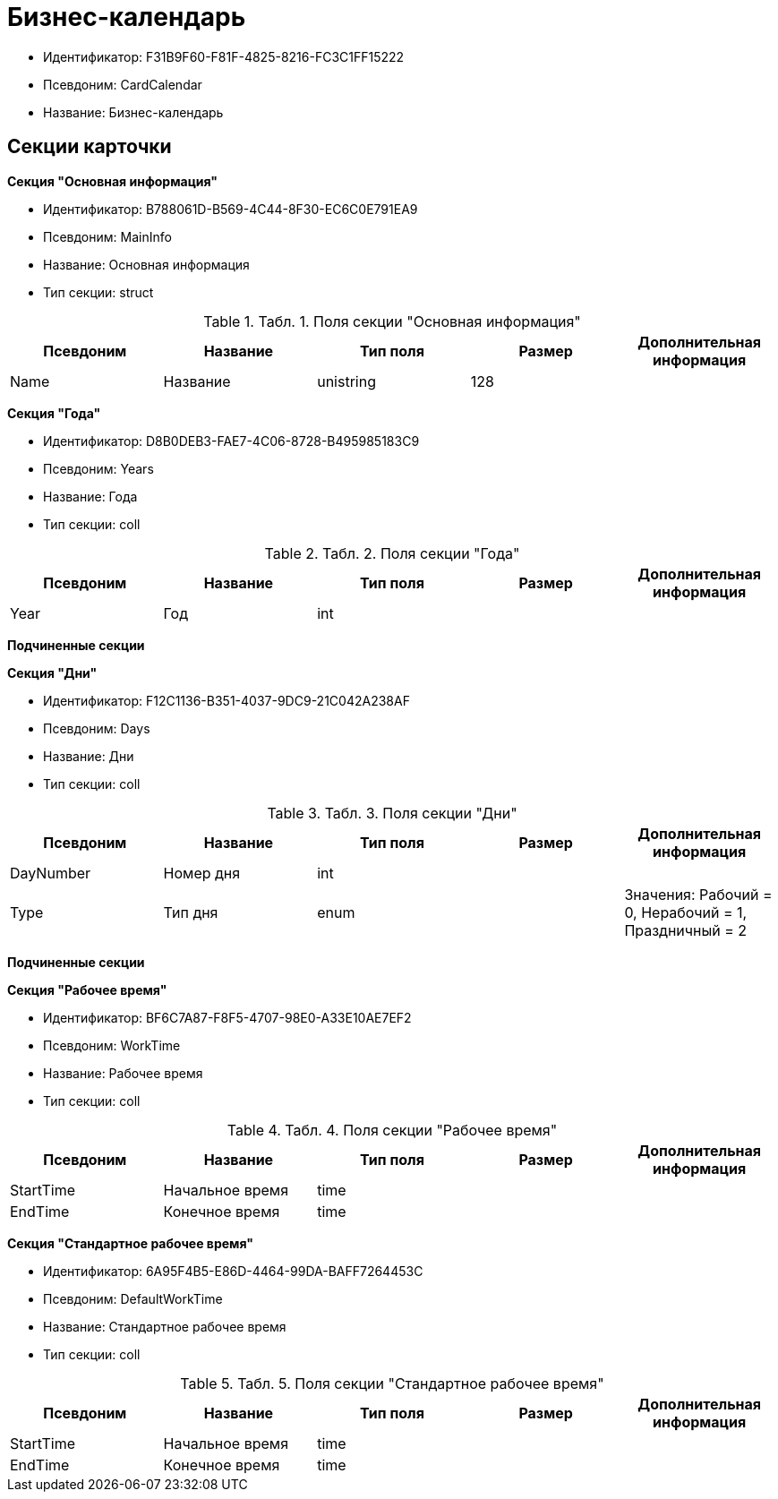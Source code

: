 = Бизнес-календарь

* Идентификатор: F31B9F60-F81F-4825-8216-FC3C1FF15222
* Псевдоним: CardCalendar
* Название: Бизнес-календарь

== Секции карточки

*Секция "Основная информация"*

* Идентификатор: B788061D-B569-4C44-8F30-EC6C0E791EA9
* Псевдоним: MainInfo
* Название: Основная информация
* Тип секции: struct

.[.table--title-label]##Табл. 1. ##[.title]##Поля секции "Основная информация"##
[width="100%",cols="20%,20%,20%,20%,20%",options="header"]
|===
|Псевдоним |Название |Тип поля |Размер |Дополнительная информация
|Name |Название |unistring |128 |
|===

*Секция "Года"*

* Идентификатор: D8B0DEB3-FAE7-4C06-8728-B495985183C9
* Псевдоним: Years
* Название: Года
* Тип секции: coll

.[.table--title-label]##Табл. 2. ##[.title]##Поля секции "Года"##
[width="100%",cols="20%,20%,20%,20%,20%",options="header"]
|===
|Псевдоним |Название |Тип поля |Размер |Дополнительная информация
|Year |Год |int | |
|===

*Подчиненные секции*

*Секция "Дни"*

* Идентификатор: F12C1136-B351-4037-9DC9-21C042A238AF
* Псевдоним: Days
* Название: Дни
* Тип секции: coll

.[.table--title-label]##Табл. 3. ##[.title]##Поля секции "Дни"##
[width="100%",cols="20%,20%,20%,20%,20%",options="header"]
|===
|Псевдоним |Название |Тип поля |Размер |Дополнительная информация
|DayNumber |Номер дня |int | |
|Type |Тип дня |enum | |Значения: Рабочий = 0, Нерабочий = 1, Праздничный = 2
|===

*Подчиненные секции*

*Секция "Рабочее время"*

* Идентификатор: BF6C7A87-F8F5-4707-98E0-A33E10AE7EF2
* Псевдоним: WorkTime
* Название: Рабочее время
* Тип секции: coll

.[.table--title-label]##Табл. 4. ##[.title]##Поля секции "Рабочее время"##
[width="100%",cols="20%,20%,20%,20%,20%",options="header"]
|===
|Псевдоним |Название |Тип поля |Размер |Дополнительная информация
|StartTime |Начальное время |time | |
|EndTime |Конечное время |time | |
|===

*Секция "Стандартное рабочее время"*

* Идентификатор: 6A95F4B5-E86D-4464-99DA-BAFF7264453C
* Псевдоним: DefaultWorkTime
* Название: Стандартное рабочее время
* Тип секции: coll

.[.table--title-label]##Табл. 5. ##[.title]##Поля секции "Стандартное рабочее время"##
[width="100%",cols="20%,20%,20%,20%,20%",options="header"]
|===
|Псевдоним |Название |Тип поля |Размер |Дополнительная информация
|StartTime |Начальное время |time | |
|EndTime |Конечное время |time | |
|===
